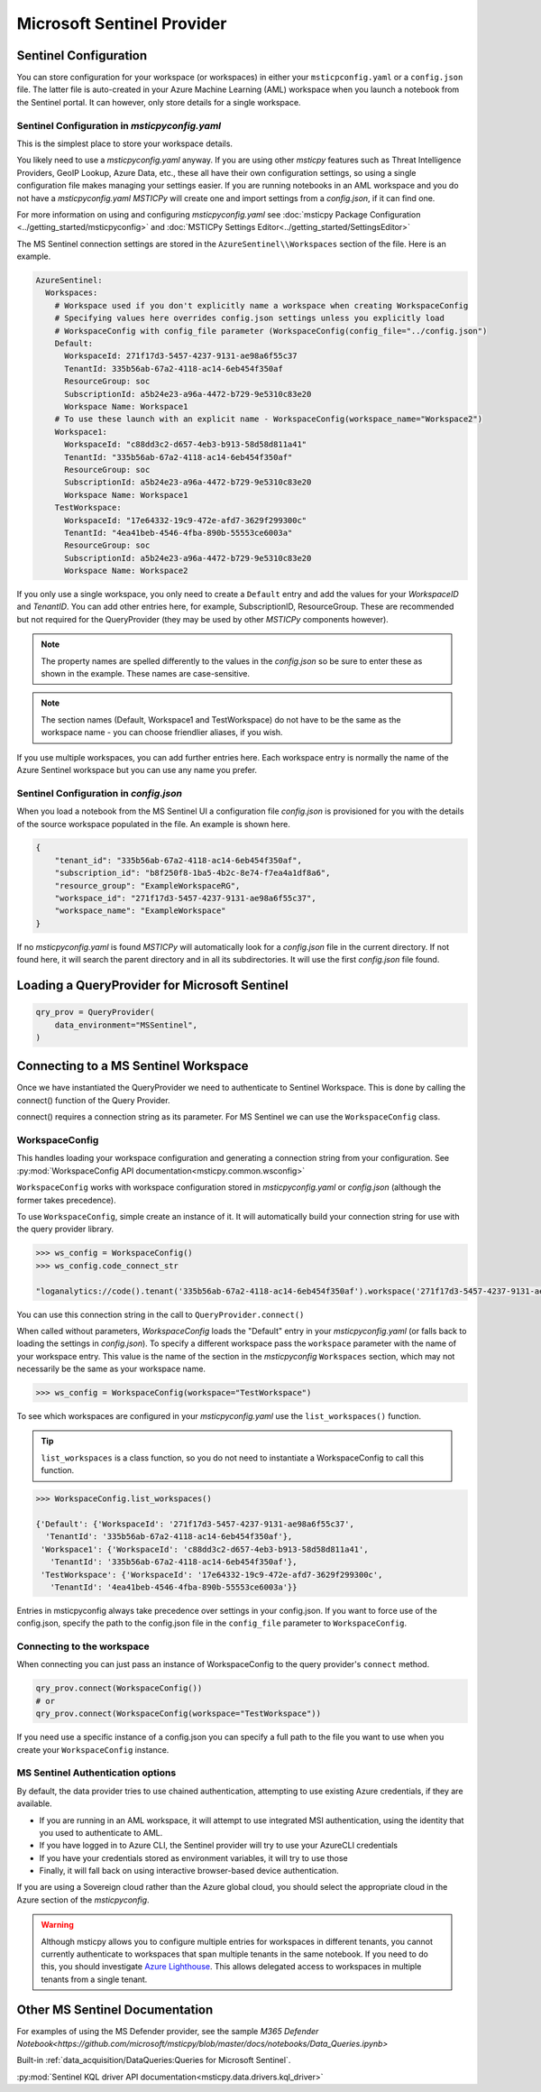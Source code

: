 Microsoft Sentinel Provider
===========================

Sentinel Configuration
----------------------

You can store configuration for your workspace (or workspaces) in either
your ``msticpconfig.yaml`` or a ``config.json`` file. The latter
file is auto-created in your Azure Machine Learning (AML) workspace when
you launch a notebook from the Sentinel portal. It can however, only
store details for a single workspace.

Sentinel Configuration in *msticpyconfig.yaml*
~~~~~~~~~~~~~~~~~~~~~~~~~~~~~~~~~~~~~~~~~~~~~~

This is the simplest place to store your workspace details.

You likely need to use a *msticpyconfig.yaml* anyway. If you are using other
*msticpy* features such as Threat Intelligence Providers, GeoIP Lookup, Azure Data,
etc., these all have their own configuration settings, so using a single
configuration file makes managing your settings easier. If you are running
notebooks in an AML workspace and you do not have a *msticpyconfig.yaml*
*MSTICPy* will create one and import settings from a *config.json*, if it can find
one.

For more information on using and configuring *msticpyconfig.yaml* see
:doc:`msticpy Package Configuration <../getting_started/msticpyconfig>`
and :doc:`MSTICPy Settings Editor<../getting_started/SettingsEditor>`

The MS Sentinel connection settings are stored in the
``AzureSentinel\\Workspaces`` section of the file. Here is an example.

.. code:: yaml

    AzureSentinel:
      Workspaces:
        # Workspace used if you don't explicitly name a workspace when creating WorkspaceConfig
        # Specifying values here overrides config.json settings unless you explicitly load
        # WorkspaceConfig with config_file parameter (WorkspaceConfig(config_file="../config.json")
        Default:
          WorkspaceId: 271f17d3-5457-4237-9131-ae98a6f55c37
          TenantId: 335b56ab-67a2-4118-ac14-6eb454f350af
          ResourceGroup: soc
          SubscriptionId: a5b24e23-a96a-4472-b729-9e5310c83e20
          Workspace Name: Workspace1
        # To use these launch with an explicit name - WorkspaceConfig(workspace_name="Workspace2")
        Workspace1:
          WorkspaceId: "c88dd3c2-d657-4eb3-b913-58d58d811a41"
          TenantId: "335b56ab-67a2-4118-ac14-6eb454f350af"
          ResourceGroup: soc
          SubscriptionId: a5b24e23-a96a-4472-b729-9e5310c83e20
          Workspace Name: Workspace1
        TestWorkspace:
          WorkspaceId: "17e64332-19c9-472e-afd7-3629f299300c"
          TenantId: "4ea41beb-4546-4fba-890b-55553ce6003a"
          ResourceGroup: soc
          SubscriptionId: a5b24e23-a96a-4472-b729-9e5310c83e20
          Workspace Name: Workspace2

If you only use a single workspace, you only need to create a ``Default`` entry and
add the values for your *WorkspaceID* and *TenantID*. You can add other entries here,
for example, SubscriptionID, ResourceGroup. These are recommended but not required
for the QueryProvider (they may be used by other *MSTICPy* components however).

.. note:: The property names are spelled differently to the values in the
   *config.json* so be sure to enter these as shown in the example. These
   names are case-sensitive.

.. note:: The section names (Default, Workspace1 and TestWorkspace) do
   not have to be the same as the workspace name - you can choose friendlier
   aliases, if you wish.

If you use multiple workspaces, you can add further entries here. Each
workspace entry is normally the name of the Azure Sentinel workspace but
you can use any name you prefer.

Sentinel Configuration in *config.json*
~~~~~~~~~~~~~~~~~~~~~~~~~~~~~~~~~~~~~~~

When you load a notebook from the MS Sentinel UI a configuration file *config.json*
is provisioned for you with the details of the source workspace populated in
the file. An example is shown here.

.. code:: json

    {
        "tenant_id": "335b56ab-67a2-4118-ac14-6eb454f350af",
        "subscription_id": "b8f250f8-1ba5-4b2c-8e74-f7ea4a1df8a6",
        "resource_group": "ExampleWorkspaceRG",
        "workspace_id": "271f17d3-5457-4237-9131-ae98a6f55c37",
        "workspace_name": "ExampleWorkspace"
    }

If no *msticpyconfig.yaml* is found *MSTICPy* will automatically look for a
*config.json* file in the current
directory. If not found here, it will search the parent directory and in all
its subdirectories. It will use the first *config.json* file found.


Loading a QueryProvider for Microsoft Sentinel
----------------------------------------------

.. code:: ipython3

    qry_prov = QueryProvider(
        data_environment="MSSentinel",
    )

.. note::"LogAnalytics" and "AzureSentinel" are also aliases
   for "MSSentinel"


Connecting to a MS Sentinel Workspace
-------------------------------------

Once we have instantiated the QueryProvider we need to authenticate to Sentinel
Workspace. This is done by calling the connect() function of the Query
Provider.

connect() requires a connection string as its parameter. For MS Sentinel
we can use the ``WorkspaceConfig`` class.

WorkspaceConfig
~~~~~~~~~~~~~~~

This handles loading your workspace configuration and generating a
connection string from your configuration.
See :py:mod:`WorkspaceConfig API documentation<msticpy.common.wsconfig>`

``WorkspaceConfig``  works with workspace configuration stored in *msticpyconfig.yaml*
or *config.json* (although the former takes precedence).

To use ``WorkspaceConfig``, simple create an instance of it. It will automatically build
your connection string for use with the query provider library.

.. code:: IPython

    >>> ws_config = WorkspaceConfig()
    >>> ws_config.code_connect_str

    "loganalytics://code().tenant('335b56ab-67a2-4118-ac14-6eb454f350af').workspace('271f17d3-5457-4237-9131-ae98a6f55c37')"

You can use this connection string in the call to ``QueryProvider.connect()``

When called without parameters, *WorkspaceConfig* loads the "Default"
entry in your *msticpyconfig.yaml* (or falls back to loading the settings
in *config.json*). To specify a different workspace pass the ``workspace`` parameter
with the name of your workspace entry. This value is the name of
the section in the *msticpyconfig* ``Workspaces`` section, which may
not necessarily be the same as your workspace name.

.. code:: IPython

    >>> ws_config = WorkspaceConfig(workspace="TestWorkspace")


To see which workspaces are configured in your *msticpyconfig.yaml* use
the ``list_workspaces()`` function.

.. tip:: ``list_workspaces`` is a class function, so you do not need to
   instantiate a WorkspaceConfig to call this function.

.. code:: IPython

    >>> WorkspaceConfig.list_workspaces()

    {'Default': {'WorkspaceId': '271f17d3-5457-4237-9131-ae98a6f55c37',
      'TenantId': '335b56ab-67a2-4118-ac14-6eb454f350af'},
     'Workspace1': {'WorkspaceId': 'c88dd3c2-d657-4eb3-b913-58d58d811a41',
       'TenantId': '335b56ab-67a2-4118-ac14-6eb454f350af'},
     'TestWorkspace': {'WorkspaceId': '17e64332-19c9-472e-afd7-3629f299300c',
       'TenantId': '4ea41beb-4546-4fba-890b-55553ce6003a'}}

Entries in msticpyconfig always take precedence over settings in your
config.json. If you want to force use of the config.json, specify the path
to the config.json file in the ``config_file`` parameter to ``WorkspaceConfig``.

Connecting to the workspace
~~~~~~~~~~~~~~~~~~~~~~~~~~~

When connecting you can just pass an instance of WorkspaceConfig to
the query provider's ``connect`` method.

.. code:: IPython

    qry_prov.connect(WorkspaceConfig())
    # or
    qry_prov.connect(WorkspaceConfig(workspace="TestWorkspace"))

If you need use a specific instance of a config.json you can specify a full
path to the file you want to use when you create your ``WorkspaceConfig``
instance.


MS Sentinel Authentication options
~~~~~~~~~~~~~~~~~~~~~~~~~~~~~~~~~~

By default, the data provider tries to use chained authentication,
attempting to use existing Azure credentials, if they are available.

- If you are running in an AML workspace, it will attempt to use
  integrated MSI authentication, using the identity that you used to
  authenticate to AML.
- If you have logged in to Azure CLI, the Sentinel provider will
  try to use your AzureCLI credentials
- If you have your credentials stored as environment variables, it
  will try to use those
- Finally, it will fall back on using interactive browser-based
  device authentication.

If you are using a Sovereign cloud rather than the Azure global cloud,
you should select the appropriate cloud in the Azure section of
the *msticpyconfig*.

.. warning:: Although msticpy allows you to configure multiple entries for
   workspaces in different tenants, you cannot currently authenticate to workspaces
   that span multiple tenants in the same notebook. If you need to do this, you
   should investigate
   `Azure Lighthouse <https://azure.microsoft.com/services/azure-lighthouse/>`__.
   This allows delegated access to workspaces in multiple tenants from a single
   tenant.

Other MS Sentinel Documentation
-------------------------------

For examples of using the MS Defender provider, see the sample
`M365 Defender Notebook<https://github.com/microsoft/msticpy/blob/master/docs/notebooks/Data_Queries.ipynb>`

Built-in :ref:`data_acquisition/DataQueries:Queries for Microsoft Sentinel`.

:py:mod:`Sentinel KQL driver API documentation<msticpy.data.drivers.kql_driver>`
